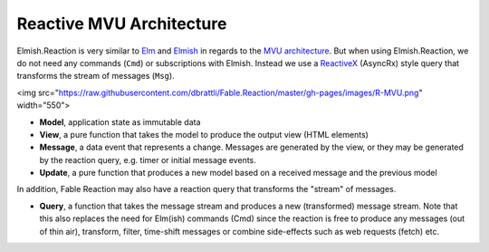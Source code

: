 Reactive MVU Architecture
=========================

Elmish.Reaction is very similar to `Elm <http://elm-lang.org/>`_ and
`Elmish <https://elmish.github.io/>`_ in regards to the `MVU
architecture <https://guide.elm-lang.org/architecture/>`_. But when using
Elmish.Reaction, we do not need any commands (``Cmd``) or subscriptions
with Elmish. Instead we use a `ReactiveX <http://reactivex.io/>`_
(AsyncRx) style query that transforms the stream of messages (``Msg``).

<img src="https://raw.githubusercontent.com/dbrattli/Fable.Reaction/master/gh-pages/images/R-MVU.png" width="550">

* **Model**, application state as immutable data

* **View**, a pure function that takes the model to produce the output view (HTML elements)

* **Message**, a data event that represents a change. Messages are generated by the view, or they may be generated by the reaction query, e.g. timer or initial message events.

* **Update**, a pure function that produces a new model based on a received message and the previous model

In addition, Fable Reaction may also have a reaction query that
transforms the "stream" of messages.

* **Query**, a function that takes the message stream and produces a new (transformed) message stream. Note that this also replaces the need for Elm(ish) commands (Cmd) since the reaction is free to produce any messages (out of thin air), transform, filter, time-shift messages or combine side-effects such as web requests (fetch) etc.